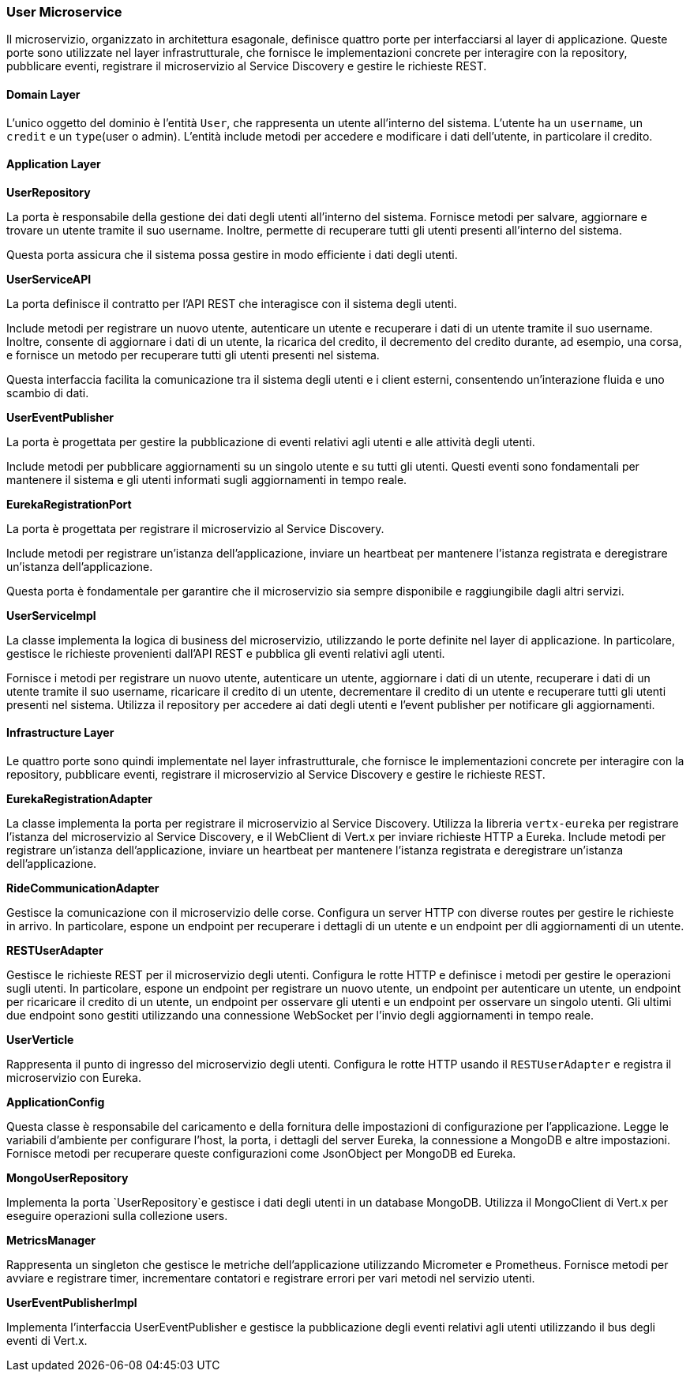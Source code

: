 === User Microservice

Il microservizio, organizzato in architettura esagonale, definisce quattro porte per interfacciarsi al layer di applicazione.
Queste porte sono utilizzate nel layer infrastrutturale, che fornisce le implementazioni concrete per interagire con la repository, pubblicare eventi,
registrare il microservizio al Service Discovery e gestire le richieste REST.

==== Domain Layer

L'unico oggetto del dominio è l'entità `User`, che rappresenta un utente all'interno del sistema.
L'utente ha un `username`, un `credit` e un `type`(user o admin).
L'entità include metodi per accedere e modificare i dati dell'utente, in particolare il credito.

==== Application Layer

**UserRepository**

La porta è responsabile della gestione dei dati degli utenti all'interno del sistema.
Fornisce metodi per salvare, aggiornare e trovare un utente tramite il suo username.
Inoltre, permette di recuperare tutti gli utenti presenti all'interno del sistema.

Questa porta assicura che il sistema possa gestire in modo efficiente i dati degli utenti.

**UserServiceAPI**

La porta definisce il contratto per l'API REST che interagisce con il sistema degli utenti.

Include metodi per registrare un nuovo utente, autenticare un utente e recuperare i dati di un utente tramite il suo username.
Inoltre, consente di aggiornare i dati di un utente, la ricarica del credito, il decremento del credito durante, ad esempio,
una corsa, e fornisce un metodo per recuperare tutti gli utenti presenti nel sistema.

Questa interfaccia facilita la comunicazione tra il sistema degli utenti e i client esterni, consentendo un'interazione fluida e uno scambio di dati.

**UserEventPublisher**

La porta è progettata per gestire la pubblicazione di eventi relativi agli utenti e alle attività degli utenti.

Include metodi per pubblicare aggiornamenti su un singolo utente e su tutti gli utenti.
Questi eventi sono fondamentali per mantenere il sistema e gli utenti informati sugli aggiornamenti in tempo reale.

**EurekaRegistrationPort**

La porta è progettata per registrare il microservizio al Service Discovery.

Include metodi per registrare un'istanza dell'applicazione, inviare un heartbeat per mantenere l'istanza registrata
e deregistrare un'istanza dell'applicazione.

Questa porta è fondamentale per garantire che il microservizio sia sempre disponibile e raggiungibile dagli altri servizi.

**UserServiceImpl**

La classe implementa la logica di business del microservizio, utilizzando le porte definite nel layer di applicazione.
In particolare, gestisce le richieste provenienti dall'API REST e pubblica gli eventi relativi agli utenti.

Fornisce i metodi per registrare un nuovo utente, autenticare un utente, aggiornare i dati di un utente,
recuperare i dati di un utente tramite il suo username, ricaricare il credito di un utente, decrementare il credito di un utente
e recuperare tutti gli utenti presenti nel sistema.
Utilizza il repository per accedere ai dati degli utenti e l'event publisher per notificare gli aggiornamenti.

==== Infrastructure Layer

Le quattro porte sono quindi implementate nel layer infrastrutturale, che fornisce le implementazioni concrete per interagire con la repository, pubblicare eventi, registrare il microservizio al Service Discovery e gestire le richieste REST.

**EurekaRegistrationAdapter**

La classe implementa la porta per registrare il microservizio al Service Discovery.
Utilizza la libreria `vertx-eureka` per registrare l'istanza del microservizio al Service Discovery, e
il WebClient di Vert.x per inviare richieste HTTP a Eureka.
Include metodi per registrare un'istanza dell'applicazione, inviare un heartbeat per mantenere l'istanza registrata e
deregistrare un'istanza dell'applicazione.

**RideCommunicationAdapter**

Gestisce la comunicazione con il microservizio delle corse. Configura un server HTTP con diverse routes per gestire le richieste in arrivo.
In particolare, espone un endpoint per recuperare i dettagli di un utente e un endpoint per dli aggiornamenti di un utente.

**RESTUserAdapter**

Gestisce le richieste REST per il microservizio degli utenti. Configura le rotte HTTP e definisce i metodi per gestire le operazioni sugli utenti.
In particolare, espone un endpoint per registrare un nuovo utente, un endpoint per autenticare un utente, un endpoint per ricaricare il credito di un utente,
un endpoint per osservare gli utenti e un endpoint per osservare un singolo utenti. Gli ultimi due endpoint sono gestiti utilizzando una connessione WebSocket per l'invio
degli aggiornamenti in tempo reale.

**UserVerticle**

Rappresenta il punto di ingresso del microservizio degli utenti. Configura le rotte HTTP usando il `RESTUserAdapter` e registra il microservizio con Eureka.

**ApplicationConfig**

Questa classe è responsabile del caricamento e della fornitura delle impostazioni di configurazione per l'applicazione.
Legge le variabili d'ambiente per configurare l'host, la porta, i dettagli del server Eureka, la connessione a MongoDB e altre impostazioni.
Fornisce metodi per recuperare queste configurazioni come JsonObject per MongoDB ed Eureka.

**MongoUserRepository**

Implementa la porta `UserRepository`e gestisce i dati degli utenti in un database MongoDB. Utilizza il MongoClient di Vert.x per eseguire operazioni sulla collezione users.

**MetricsManager**

Rappresenta un singleton che gestisce le metriche dell'applicazione utilizzando Micrometer e Prometheus. Fornisce metodi per avviare e registrare timer, incrementare contatori e
registrare errori per vari metodi nel servizio utenti.

**UserEventPublisherImpl**

Implementa l'interfaccia UserEventPublisher e gestisce la pubblicazione degli eventi relativi agli utenti utilizzando il bus degli eventi di Vert.x.



